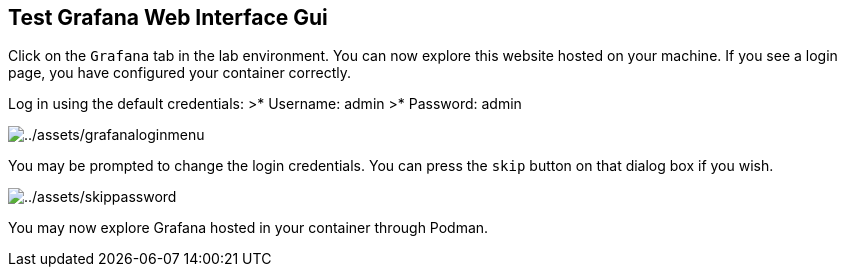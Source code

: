 :imagesdir: ../assets/images

== Test Grafana Web Interface Gui

Click on the `+Grafana+` tab in the lab environment. You can now explore
this website hosted on your machine. If you see a login page, you have
configured your container correctly.

Log in using the default credentials: >* Username: admin >* Password:
admin

image::grafanaloginmenu.png[../assets/grafanaloginmenu]

You may be prompted to change the login credentials. You can press the `+skip+` button on that dialog box if you wish.

image::skippassword.png[../assets/skippassword]

You may now explore Grafana hosted in your container through Podman.

